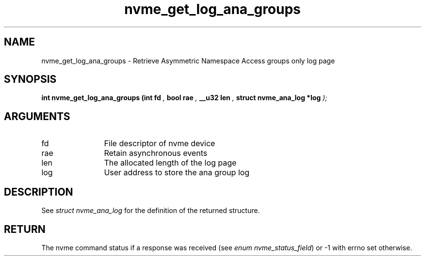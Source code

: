 .TH "nvme_get_log_ana_groups" 9 "nvme_get_log_ana_groups" "November 2024" "libnvme API manual" LINUX
.SH NAME
nvme_get_log_ana_groups \- Retrieve Asymmetric Namespace Access groups only log page
.SH SYNOPSIS
.B "int" nvme_get_log_ana_groups
.BI "(int fd "  ","
.BI "bool rae "  ","
.BI "__u32 len "  ","
.BI "struct nvme_ana_log *log "  ");"
.SH ARGUMENTS
.IP "fd" 12
File descriptor of nvme device
.IP "rae" 12
Retain asynchronous events
.IP "len" 12
The allocated length of the log page
.IP "log" 12
User address to store the ana group log
.SH "DESCRIPTION"
See \fIstruct nvme_ana_log\fP for the definition of the returned structure.
.SH "RETURN"
The nvme command status if a response was received (see
\fIenum nvme_status_field\fP) or -1 with errno set otherwise.
